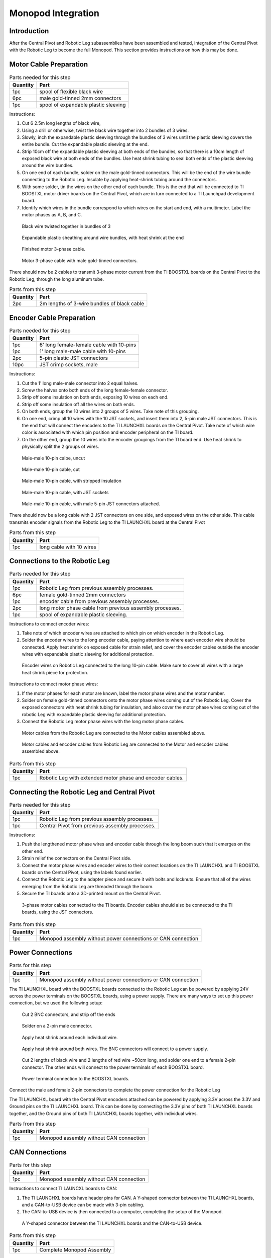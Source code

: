 .. _leg_pivot_integration:

Monopod Integration
===================

Introduction
------------

After the Central Pivot and Robotic Leg subassemblies have been assembled and tested, integration of the
Central Pivot with the Robotic Leg to become the full Monopod. This section provides
instructions on how this may be done.

Motor Cable Preparation
-----------------------

.. list-table:: Parts needed for this step
    :header-rows: 1

    * - Quantity
      - Part
    * - 1pc 
      - spool of flexible black wire
    * - 6pc
      - male gold-tinned 2mm connectors
    * - 1pc
      - spool of expandable plastic sleeving

Instructions:

1. Cut 6 2.5m long lengths of black wire,
2. Using a drill or otherwise, twist the black wire together into 2 bundles of 3 wires.
3. Slowly, inch the expandable plastic sleeving through the bundles of 3 wires until the plastic sleeving covers the
   entire bundle. Cut the expandable plastic sleeving at the end.
4. Strip 10cm off the expandable plastic sleeving at both ends of the bundles, so that there is a 10cm length of
   exposed black wire at both ends of the bundles. Use heat shrink tubing to seal both ends of the plastic sleeving
   around the wire bundles.
5. On one end of each bundle, solder on the male gold-tinned connectors. This will be the end of the wire bundle
   connecting to the Robotic Leg. Insulate by applying heat-shrink tubing around the connectors.
6. With some solder, tin the wires on the other end of each bundle. This is the end that will be connected to
   TI BOOSTXL motor driver boards on the Central Pivot, which are in turn connected to a TI Launchpad development board.
7. Identify which wires in the bundle correspond to which wires on the start and end, with a multimeter. Label the
   motor phases as A, B, and C.

.. figure:: in_images/3phase_4.jpg

   Black wire twisted together in bundles of 3

.. figure:: in_images/3phase_5.jpg
   
   Expandable plastic sheathing around wire bundles, with heat shrink at the end

.. figure:: in_images/3phase_3.jpg

   Finished motor 3-phase cable.

.. figure:: in_images/3phase_1.jpg

   Motor 3-phase cable with male gold-tinned connectors.

There should now be 2 cables to transmit 3-phase motor current from the TI BOOSTXL boards on the Central Pivot to the 
Robotic Leg, through the long aluminum tube.

.. list-table:: Parts from this step
    :header-rows: 1

    * - Quantity
      - Part
    * - 2pc
      - 2m lengths of 3-wire bundles of black cable

Encoder Cable Preparation
-------------------------

.. list-table:: Parts needed for this step
    :header-rows: 1

    * - Quantity
      - Part
    * - 1pc
      - 6' long female-female cable with 10-pins
    * - 1pc
      - 1' long male-male cable with 10-pins
    * - 2pc
      - 5-pin plastic JST connectors
    * - 10pc
      - JST crimp sockets, male

Instructions:

1. Cut the 1' long male-male connector into 2 equal halves.
2. Screw the halves onto both ends of the long female-female connector.
3. Strip off some insulation on both ends, exposing 10 wires on each end.
4. Strip off some insulation off all the wires on both ends.
5. On both ends, group the 10 wires into 2 groups of 5 wires. Take note of this grouping.
6. On one end, crimp all 10 wires with the 10 JST sockets, and insert them into 2, 5-pin male JST connectors. This is the
   end that will connect the encoders to the TI LAUNCHXL boards on the Central Pivot. Take note of which wire color is
   associated with which pin position and encoder peripheral on the TI board.
7. On the other end, group the 10 wires into the encoder groupings from the TI board end. Use heat shrink to physically
   split the 2 groups of wires.

.. figure:: in_images/mm.jpg
   
   Male-male 10-pin calbe, uncut

.. figure:: in_images/mm_cut.jpg

   Male-male 10-pin cable, cut

.. figure:: in_images/encoderwire_1.jpg

   Male-male 10-pin cable, with stripped insulation

.. figure:: in_images/encoderwire_2.jpg

   Male-male 10-pin cable, with JST sockets

.. figure:: in_images/encoderwire_3.jpg

   Male-male 10-pin cable, with male 5-pin JST connectors attached.

There should now be a long cable with 2 JST connectors on one side, and exposed wires on the other side. This cable 
transmits encoder signals from the Robotic Leg to the TI LAUNCHXL board at the Central Pivot

.. list-table:: Parts from this step
    :header-rows: 1

    * - Quantity
      - Part
    * - 1pc
      - long cable with 10 wires

Connections to the Robotic Leg
------------------------------

.. list-table:: Parts needed for this step
    :header-rows: 1

    * - Quantity
      - Part
    * - 1pc
      - Robotic Leg from previous assembly processes.
    * - 6pc
      - female gold-tinned 2mm connectors
    * - 1pc
      - encoder cable from previous assembly processes.
    * - 2pc
      - long motor phase cable from previous assembly processes.
    * - 1pc
      - spool of expandable plastic sleeving.

Instructions to connect encoder wires:

1. Take note of which encoder wires are attached to which pin on which encoder in the Robotic Leg.
2. Solder the encoder wires to the long encoder cable, paying attention to where each encoder wire should be connected.
   Apply heat shrink on exposed cable for strain relief, and cover the encoder cables outside the encoder wires with
   expandable plastic sleeving for additional protection.

.. figure:: in_images/encoderwire_5.jpg

   Encoder wires on Robotic Leg connected to the long 10-pin cable. Make sure to cover all wires with a large heat shrink
   piece for protection.

Instructions to connect motor phase wires:

1. If the motor phases for each motor are known, label the motor phase wires and the motor number.
2. Solder on female gold-tinned connectors onto the motor phase wires coming out of the Robotic Leg. Cover the exposed
   connectors with heat shrink tubing for insulation, and also cover the motor phase wires coming out of the robotic Leg
   with expandable plastic sleeving for additional protection.
3. Connect the Robotic Leg motor phase wires with the long motor phase cables.

.. figure:: in_images/3phase_7.jpg
   
   Motor cables from the Robotic Leg are connected to the Motor cables assembled above.

.. figure:: in_images/3phase_8.jpg

   Motor cables and encoder cables from Robotic Leg are connected to the Motor and encoder cables assembled above.

.. list-table:: Parts from this step
    :header-rows: 1

    * - Quantity
      - Part
    * - 1pc
      - Robotic Leg with extended motor phase and encoder cables.

Connecting the Robotic Leg and Central Pivot
--------------------------------------------

.. list-table:: Parts needed for this step
    :header-rows: 1

    * - Quantity
      - Part
    * - 1pc
      - Robotic Leg from previous assembly processes.
    * - 1pc
      - Central Pivot from previous assembly processes.

Instructions:

1. Push the lengthened motor phase wires and encoder cable through the long boom such that it emerges on the other end.
2. Strain relief the connectors on the Central Pivot side.
3. Connect the motor phase wires and encoder wires to their correct locations on the TI LAUNCHXL and TI BOOSTXL
   boards on the Central Pivot, using the labels found earlier.
4. Connect the Robotic Leg to the adapter piece and secure it with bolts and locknuts. Ensure that all of the wires
   emerging from the Robotic Leg are threaded through the boom.
5. Secure the TI boards onto a 3D-printed mount on the Central Pivot.

.. figure:: in_images/conn3.jpg

   3-phase motor cables connected to the TI boards. Encoder cables should also be connected to the TI boards, using the 
   JST connectors.

.. list-table:: Parts from this step
    :header-rows: 1

    * - Quantity
      - Part
    * - 1pc
      - Monopod assembly without power connections or CAN connection

Power Connections
-----------------

.. list-table:: Parts for this step
    :header-rows: 1

    * - Quantity
      - Part
    * - 1pc
      - Monopod assembly without power connections or CAN connection

The TI LAUNCHXL board with the BOOSTXL boards connected to the Robotic Leg can be powered by applying 24V across 
the power terminals on the BOOSTXL boards, using a power supply. There are many ways to set up this power 
connection, but we used the following setup:

.. figure:: in_images/power_2.jpg

   Cut 2 BNC connectors, and strip off the ends

.. figure:: in_images/power_5.jpg

   Solder on a 2-pin male connector.

.. figure:: in_images/power_6.jpg

   Apply heat shrink around each individual wire.

.. figure:: in_images/power_7.jpg

   Apply heat shrink around both wires. The BNC connectors will connect to a power supply.

.. figure:: in_images/power_10.jpg

   Cut 2 lengths of black wire and 2 lengths of red wire ~50cm long, and solder one end to a female 2-pin connector.
   The other ends will connect to the power terminals of each BOOSTXL board.

.. figure:: in_images/conn5.jpg

   Power terminal connection to the BOOSTXL boards.

Connect the male and female 2-pin connectors to complete the power connection for the Robotic Leg

The TI LAUNCHXL board with the Central Pivot encoders attached can be powered by applying 3.3V across the 3.3V and 
Ground pins on the TI LAUNCHXL board. This can be done by connecting the 3.3V pins of both TI LAUNCHXL boards 
together, and the Ground pins of both TI LAUNCHXL boards together, with individual wires.

.. list-table:: Parts from this step
    :header-rows: 1

    * - Quantity
      - Part
    * - 1pc
      - Monopod assembly without CAN connection

CAN Connections
---------------

.. list-table:: Parts for this step
    :header-rows: 1

    * - Quantity
      - Part
    * - 1pc
      - Monopod assembly without CAN connection

Instructions to connect TI LAUNCXL boards to CAN:

1. The TI LAUNCHXL boards have header pins for CAN. A Y-shaped connector between the TI LAUNCHXL boards, and a
   CAN-to-USB device can be made with 3-pin cabling.
2. The CAN-to-USB device is then connected to a computer, completing the setup of the Monopod.

.. figure:: in_images/can1.jpg
   
   A Y-shaped connector between the TI LAUNCHXL boards and the CAN-to-USB device.

.. list-table:: Parts from this step
    :header-rows: 1

    * - Quantity
      - Part
    * - 1pc
      - Complete Monopod Assembly

Conclusion
----------

Now, the Central Pivot and the Robotic Leg are connected together, and both are connected to a power supply and to a computer
via CAN. Integration between the Central Pivot and the Robotic Leg is complete, and so the Monopod is complete and can be 
tested.
